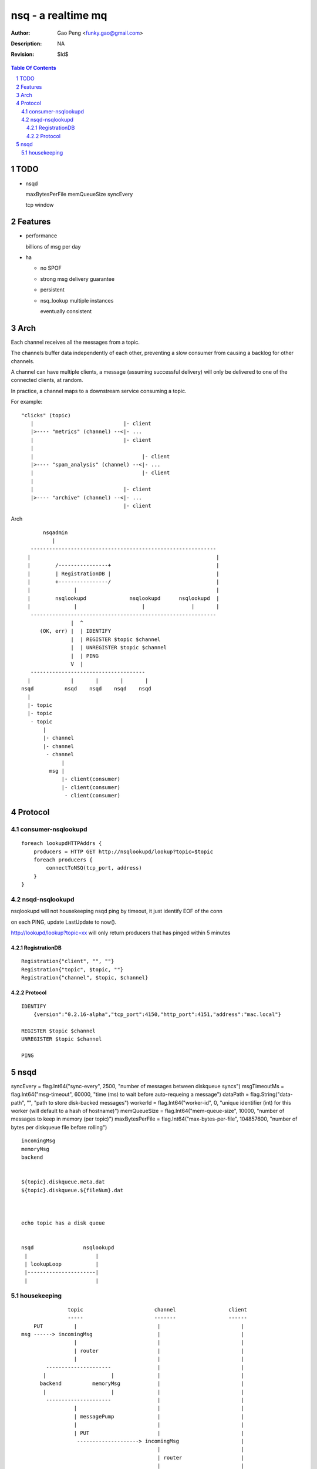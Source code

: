 =========================
nsq - a realtime mq
=========================

:Author: Gao Peng <funky.gao@gmail.com>
:Description: NA
:Revision: $Id$

.. contents:: Table Of Contents
.. section-numbering::

TODO
====

- nsqd

  maxBytesPerFile
  memQueueSize
  syncEvery


  tcp window

Features
============

- performance

  billions of msg per day

- ha

  - no SPOF

  - strong msg delivery guarantee

  - persistent

  - nsq_lookup multiple instances

    eventually consistent


Arch
====

Each channel receives all the messages from a topic. 

The channels buffer data independently of each other, preventing a slow consumer from causing a 
backlog for other channels. 

A channel can have multiple clients, a message (assuming successful delivery) will only be delivered 
to one of the connected clients, at random.

In practice, a channel maps to a downstream service consuming a topic.

For example:

::

    "clicks" (topic)
       |                             |- client
       |>---- "metrics" (channel) --<|- ...
       |                             |- client
       |
       |                                   |- client
       |>---- "spam_analysis" (channel) --<|- ...
       |                                   |- client
       |
       |                             |- client
       |>---- "archive" (channel) --<|- ...
                                     |- client


Arch

::

            nsqadmin
               |
        ------------------------------------------------------------
       |                                                            |
       |        /----------------+                                  |
       |        | RegistrationDB |                                  |
       |        +----------------/                                  |
       |              |                                             |
       |        nsqlookupd              nsqlookupd      nsqlookupd  |
       |              |                     |               |       |
        ------------------------------------------------------------
                     |  ^
           (OK, err) |  | IDENTIFY
                     |  | REGISTER $topic $channel
                     |  | UNREGISTER $topic $channel
                     |  | PING
                     V  |
        -------------------------------------
       |             |       |       |       |
     nsqd          nsqd    nsqd    nsqd    nsqd
       |
       |- topic
       |- topic
        - topic
            |
            |- channel
            |- channel
             - channel
                  |
              msg |
                  |- client(consumer)
                  |- client(consumer)
                   - client(consumer)


Protocol
========

consumer-nsqlookupd
-------------------

::

        foreach lookupdHTTPAddrs {
            producers = HTTP GET http://nsqlookupd/lookup?topic=$topic
            foreach producers {
                connectToNSQ(tcp_port, address)
            }
        }


nsqd-nsqlookupd
---------------

nsqlookupd will not housekeeping nsqd ping by timeout, it just identify EOF of the conn

on each PING, update LastUpdate to now(). 

http://lookupd/lookup?topic=xx will only return producers that has pinged within 5 minutes

RegistrationDB
^^^^^^^^^^^^^^

::

        Registration{"client", "", ""}
        Registration{"topic", $topic, ""}
        Registration{"channel", $topic, $channel}


Protocol
^^^^^^^^

::

        IDENTIFY
            {version":"0.2.16-alpha","tcp_port":4150,"http_port":4151,"address":"mac.local"}

        REGISTER $topic $channel
        UNREGISTER $topic $channel

        PING


nsqd
====

syncEvery       = flag.Int64("sync-every", 2500, "number of messages between diskqueue syncs")
msgTimeoutMs    = flag.Int64("msg-timeout", 60000, "time (ms) to wait before auto-requeing a message")
dataPath        = flag.String("data-path", "", "path to store disk-backed messages")
workerId        = flag.Int64("worker-id", 0, "unique identifier (int) for this worker (will default to a hash of hostname)")
memQueueSize    = flag.Int64("mem-queue-size", 10000, "number of messages to keep in memory (per topic)")
maxBytesPerFile = flag.Int64("max-bytes-per-file", 104857600, "number of bytes per diskqueue file before rolling")


::

        incomingMsg
        memoryMsg
        backend


        ${topic}.diskqueue.meta.dat
        ${topic}.diskqueue.${fileNum}.dat



        echo topic has a disk queue


        nsqd                nsqlookupd
         |                      |
         | lookupLoop           |
         |----------------------|
         |                      |


housekeeping
------------

::

                    topic                       channel                 client
                    -----                       -------                 ------
         PUT          |                          |                          |
     msg ------> incomingMsg                     |                          |
                      |                          |                          |
                      | router                   |                          |
                      |                          |                          |
             ---------------------               |                          |
            |                     |              |                          |
           backend          memoryMsg            |                          |
            |                     |              |                          |
             ---------------------               |                          |
                      |                          |                          |
                      | messagePump              |                          |
                      |                          |                          |
                      | PUT                      |                          |
                       --------------------> incomingMsg                    |
                                                 |                          |
                                                 | router                   |
                                                 |                          |
                                      -------------------------             |
                                     |                         |            |
                                   backend                memoryMsg         |
                                     |                         |            |
                                      -------------------------             |
                                                 |                          |
                                                 | messagePump              |
                                                 |                          |
                                              clientMsg                    SUB
                                                 |                          |
                                                  ------------------> messagePump
